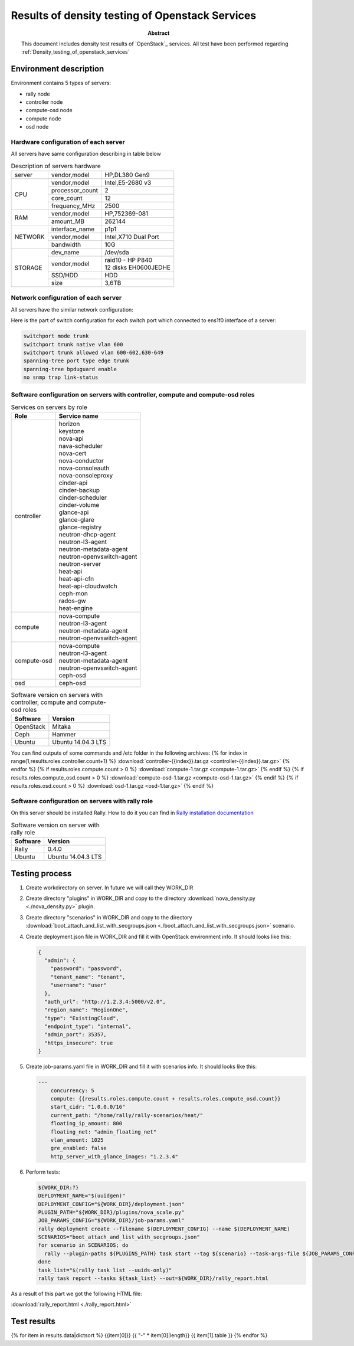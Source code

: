 
.. _Results_of_Density_testing_of_openstack_services:

************************************************
Results of density testing of Openstack Services
************************************************

:Abstract:

  This document includes density test results of `OpenStack`_
  services. All test have been performed
  regarding :ref:`Density_testing_of_openstack_services`


Environment description
=======================
Environment contains 5 types of servers:

- rally node
- controller node
- compute-osd node
- compute node
- osd node

.. table:: Amount of servers each role

   +------------+--------------+
   |Role        |Servers count |
   +============+==============+
   |rally       |1             |
   +------------+--------------+
   |controller  |{{results.roles.controller.count}}{{ ' ' * (14 - results.roles.controller.count|string|length) }}|
   +------------+--------------+
   |compute     |{{results.roles.compute.count}}{{ ' ' * (14 - results.roles.compute.count|string|length) }}|
   +------------+--------------+
   |compute-osd |{{results.roles.compute_osd.count}}{{ ' ' * (14 - results.roles.compute_osd.count|string|length) }}|
   +------------+--------------+
   |osd         |{{results.roles.osd.count}}{{ ' ' * (14 - results.roles.osd.count|string|length) }}|
   +------------+--------------+

Hardware configuration of each server
-------------------------------------
All servers have same configuration describing in table below

.. table:: Description of servers hardware

   +-------+----------------+-------------------------------+
   |server |vendor,model    |HP,DL380 Gen9                  |
   +-------+----------------+-------------------------------+
   |CPU    |vendor,model    |Intel,E5-2680 v3               |
   |       +----------------+-------------------------------+
   |       |processor_count |2                              |
   |       +----------------+-------------------------------+
   |       |core_count      |12                             |
   |       +----------------+-------------------------------+
   |       |frequency_MHz   |2500                           |
   +-------+----------------+-------------------------------+
   |RAM    |vendor,model    |HP,752369-081                  |
   |       +----------------+-------------------------------+
   |       |amount_MB       |262144                         |
   +-------+----------------+-------------------------------+
   |NETWORK|interface_name  |p1p1                           |
   |       +----------------+-------------------------------+
   |       |vendor,model    |Intel,X710 Dual Port           |
   |       +----------------+-------------------------------+
   |       |bandwidth       |10G                            |
   +-------+----------------+-------------------------------+
   |STORAGE|dev_name        |/dev/sda                       |
   |       +----------------+-------------------------------+
   |       |vendor,model    | | raid10 - HP P840            |
   |       |                | | 12 disks EH0600JEDHE        |
   |       +----------------+-------------------------------+
   |       |SSD/HDD         |HDD                            |
   |       +----------------+-------------------------------+
   |       |size            | 3,6TB                         |
   +-------+----------------+-------------------------------+

Network configuration of each server
---------------------------------------------------------------------
All servers have the similar network configuration:

.. image:: Network_Scheme.png
   :alt: Network Scheme of the environment

Here is the part of switch configuration for each switch port which connected to
ens1f0 interface of a server:

.. code:: bash

   switchport mode trunk
   switchport trunk native vlan 600
   switchport trunk allowed vlan 600-602,630-649
   spanning-tree port type edge trunk
   spanning-tree bpduguard enable
   no snmp trap link-status

Software configuration on servers with controller, compute and compute-osd roles
--------------------------------------------------------------------------------
.. table:: Services on servers by role

   +------------+---------------------------+
   |Role        |Service name               |
   +============+===========================+
   |controller  || horizon                  |
   |            || keystone                 |
   |            || nova-api                 |
   |            || nava-scheduler           |
   |            || nova-cert                |
   |            || nova-conductor           |
   |            || nova-consoleauth         |
   |            || nova-consoleproxy        |
   |            || cinder-api               |
   |            || cinder-backup            |
   |            || cinder-scheduler         |
   |            || cinder-volume            |
   |            || glance-api               |
   |            || glance-glare             |
   |            || glance-registry          |
   |            || neutron-dhcp-agent       |
   |            || neutron-l3-agent         |
   |            || neutron-metadata-agent   |
   |            || neutron-openvswitch-agent|
   |            || neutron-server           |
   |            || heat-api                 |
   |            || heat-api-cfn             |
   |            || heat-api-cloudwatch      |
   |            || ceph-mon                 |
   |            || rados-gw                 |
   |            || heat-engine              |
   +------------+---------------------------+
   |compute     || nova-compute             |
   |            || neutron-l3-agent         |
   |            || neutron-metadata-agent   |
   |            || neutron-openvswitch-agent|
   +------------+---------------------------+
   |compute-osd || nova-compute             |
   |            || neutron-l3-agent         |
   |            || neutron-metadata-agent   |
   |            || neutron-openvswitch-agent|
   |            || ceph-osd                 |
   +------------+---------------------------+
   |osd         |ceph-osd                   |
   +------------+---------------------------+

.. table:: Software version on servers with controller, compute and compute-osd roles

   +------------+-------------------+
   |Software    |Version            |
   +============+===================+
   |OpenStack   |Mitaka             |
   +------------+-------------------+
   |Ceph        |Hammer             |
   +------------+-------------------+
   |Ubuntu      |Ubuntu 14.04.3 LTS |
   +------------+-------------------+

You can find outputs of some commands and /etc folder in the following archives:
{% for index in range(1,results.roles.controller.count+1) %}
:download:`controller-{{index}}.tar.gz <controller-{{index}}.tar.gz>`
{% endfor %}
{% if results.roles.compute.count > 0 %}
:download:`compute-1.tar.gz <compute-1.tar.gz>`
{% endif %}
{% if results.roles.compute_osd.count > 0 %}
:download:`compute-osd-1.tar.gz <compute-osd-1.tar.gz>`
{% endif %}
{% if results.roles.osd.count > 0 %}
:download:`osd-1.tar.gz <osd-1.tar.gz>`
{% endif %}

Software configuration on servers with rally role
-------------------------------------------------
On this server should be installed Rally. How to do it you can find in
`Rally installation documentation`_

.. table:: Software version on server with rally role

   +------------+-------------------+
   |Software    |Version            |
   +============+===================+
   |Rally       |0.4.0              |
   +------------+-------------------+
   |Ubuntu      |Ubuntu 14.04.3 LTS |
   +------------+-------------------+

Testing process
===============
1. Create workdirectory on server. In future we will call they WORK_DIR
2. Create directory "plugins" in WORK_DIR and copy to the directory :download:`nova_density.py <./nova_density.py>` plugin.
3. Create directory "scenarios" in WORK_DIR and copy to the directory
   :download:`boot_attach_and_list_with_secgroups.json <./boot_attach_and_list_with_secgroups.json>` scenario.
4. Create deployment.json file in WORK_DIR and fill it with OpenStack environment info.
   It should looks like this:

   .. code:: json

      {
        "admin": {
          "password": "password",
          "tenant_name": "tenant",
          "username": "user"
        },
        "auth_url": "http://1.2.3.4:5000/v2.0",
        "region_name": "RegionOne",
        "type": "ExistingCloud",
        "endpoint_type": "internal",
        "admin_port": 35357,
        "https_insecure": true
      }

5. Create job-params.yaml file in WORK_DIR and fill it with scenarios info.
   It should looks like this:

   .. code:: yaml

      ---
          concurrency: 5
          compute: {{results.roles.compute.count + results.roles.compute_osd.count}}
          start_cidr: "1.0.0.0/16"
          current_path: "/home/rally/rally-scenarios/heat/"
          floating_ip_amount: 800
          floating_net: "admin_floating_net"
          vlan_amount: 1025
          gre_enabled: false
          http_server_with_glance_images: "1.2.3.4"

6. Perform tests:

   .. code:: bash

      ${WORK_DIR:?}
      DEPLOYMENT_NAME="$(uuidgen)"
      DEPLOYMENT_CONFIG="${WORK_DIR}/deployment.json"
      PLUGIN_PATH="${WORK_DIR}/plugins/nova_scale.py"
      JOB_PARAMS_CONFIG="${WORK_DIR}/job-params.yaml"
      rally deployment create --filename $(DEPLOYMENT_CONFIG) --name $(DEPLOYMENT_NAME)
      SCENARIOS="boot_attach_and_list_with_secgroups.json"
      for scenario in SCENARIOS; do
        rally --plugin-paths ${PLUGINS_PATH} task start --tag ${scenario} --task-args-file ${JOB_PARAMS_CONFIG} ${WORK_DR}/scenarios/${scenario}
      done
      task_list="$(rally task list --uuids-only)"
      rally task report --tasks ${task_list} --out=${WORK_DIR}/rally_report.html

As a result of this part we got the following HTML file:

:download:`rally_report.html <./rally_report.html>`

Test results
============
{% for item in results.data|dictsort %}
{{item[0]}}
{{ "-" * item[0]|length}}
{{ item[1].table }}
{% endfor %}

.. references:

.. _Rally installation documentation: https://rally.readthedocs.io/en/latest/install.html

